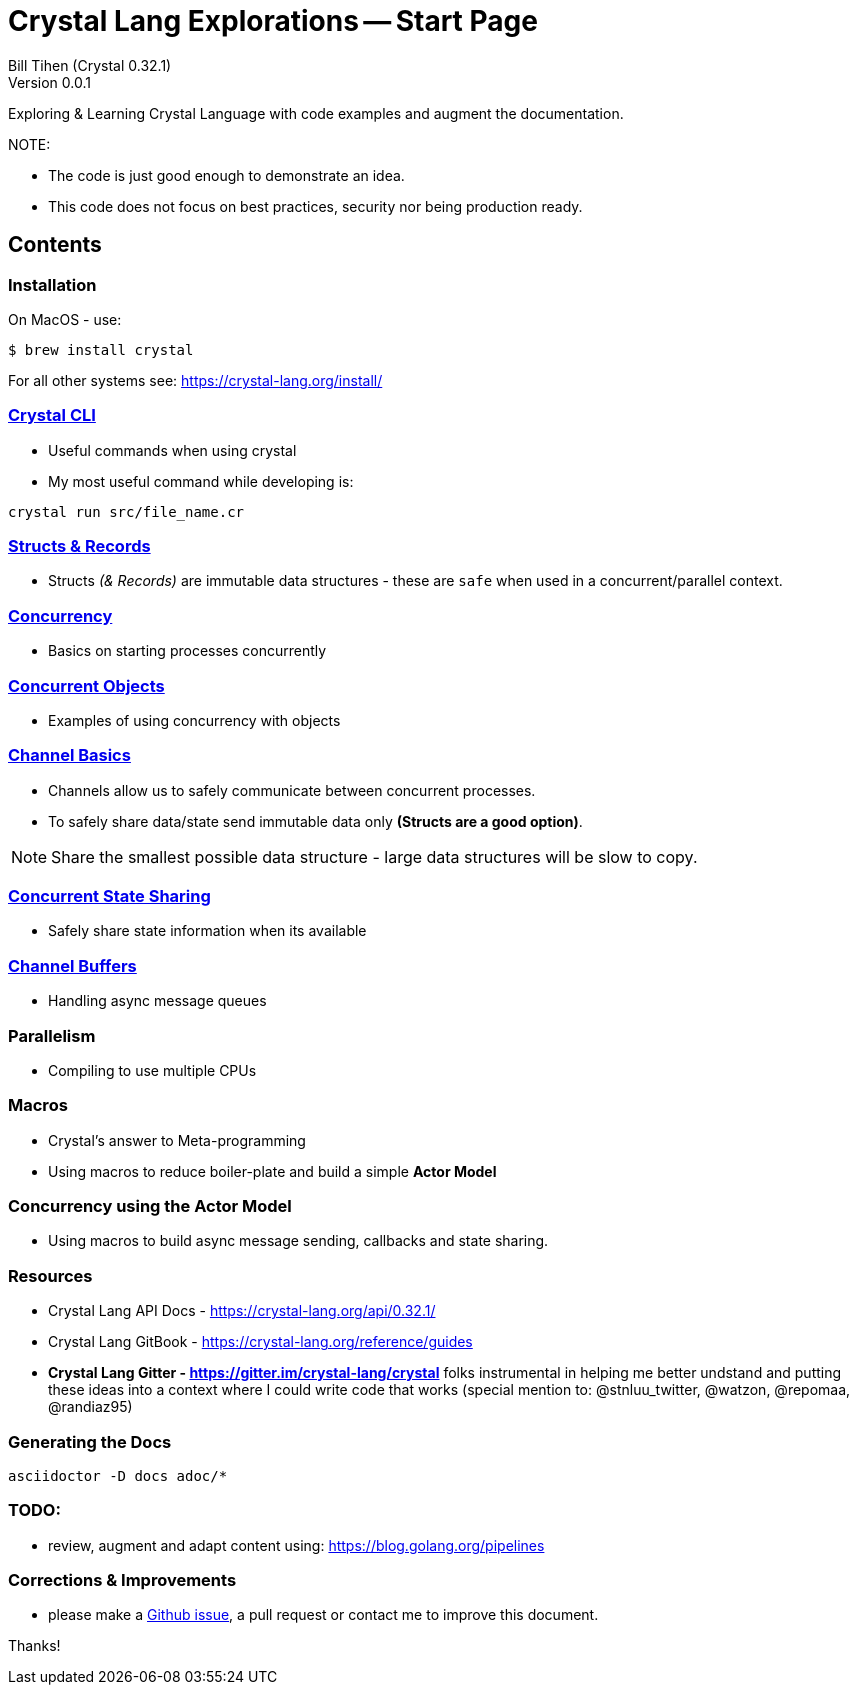 = Crystal Lang Explorations -- Start Page
:source-highlighter: prettify
:source-language: crystal
Bill Tihen (Crystal 0.32.1)
Version 0.0.1

:description: Exploring Crystal's Features
:keywords: Crystal Language
:imagesdir: ./images

Exploring & Learning Crystal Language with code examples and augment the documentation.

.NOTE:
****
* The code is just good enough to demonstrate an idea.
* This code does not focus on best practices, security nor being production ready.
****

== Contents

=== Installation

On MacOS - use:
```bash
$ brew install crystal
```

For all other systems see: https://crystal-lang.org/install/

=== link:crystal_cli.html[Crystal CLI]

* Useful commands when using crystal
* My most useful command while developing is:
```
crystal run src/file_name.cr
```

=== link:structs_n_records.html[Structs & Records]

* Structs _(& Records)_ are immutable data structures - these are `safe` when used in a concurrent/parallel context.

=== link:concurrency_basics.html[Concurrency]

* Basics on starting processes concurrently

=== link:concurrent_objects.html[Concurrent Objects]

* Examples of using concurrency with objects

=== link:channel_basics.html[Channel Basics]

* Channels allow us to safely communicate between concurrent processes.
* To safely share data/state send immutable data only **(Structs are a good option)**.

NOTE: Share the smallest possible data structure - large data structures will be slow to copy.

=== link:channel_callbacks.html[Concurrent State Sharing]

* Safely share state information when its available

=== link:channel_buffers.html[Channel Buffers]

* Handling async message queues

=== Parallelism

* Compiling to use multiple CPUs

=== Macros

* Crystal's answer to Meta-programming
* Using macros to reduce boiler-plate and build a simple **Actor Model**

=== Concurrency using the **Actor Model**

* Using macros to build async message sending, callbacks and state sharing.

=== Resources

* Crystal Lang API Docs - https://crystal-lang.org/api/0.32.1/
* Crystal Lang GitBook - https://crystal-lang.org/reference/guides
* *Crystal Lang Gitter - https://gitter.im/crystal-lang/crystal* folks instrumental in helping me better undstand and putting these ideas into a context where I could write code that works (special mention to: @stnluu_twitter, @watzon, @repomaa, @randiaz95)

=== Generating the Docs

```bash
asciidoctor -D docs adoc/*
```

=== TODO:

* review, augment and adapt content using: https://blog.golang.org/pipelines

=== Corrections & Improvements

- please make a https://github.com/btihen/crystal_explorations/issues[Github issue], a pull request or contact me to improve this document.

Thanks!
